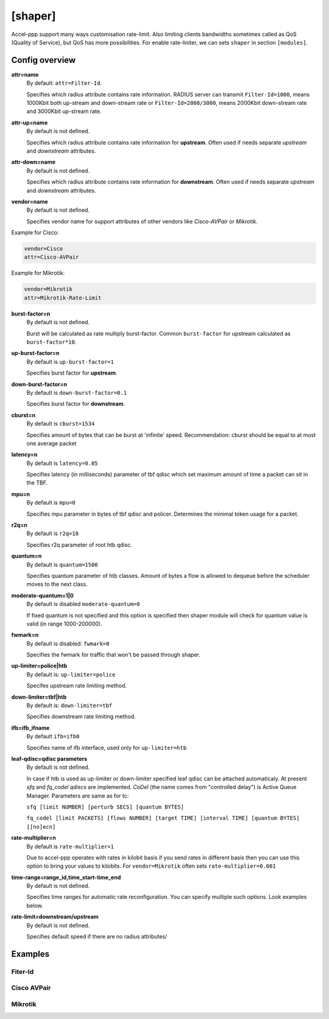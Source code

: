 .. _shaper:

[shaper]
========
Accel-ppp support many ways customisation rate-limit. Also limiting clients bandwidths sometimes called as QoS (Quality of Service), but QoS has more possibilities. For enable rate-liniter, we can sets ``shaper`` in section ``[modules]``.

Config overview
---------------

**attr=name**
  By default: ``attr=Filter-Id``.
  
  Specifies which radius attribute contains rate information. RADIUS server can transmit ``Filter-Id=1000``, means 1000Kbit both up-stream and down-stream rate or ``Filter-Id=2000/3000``, means 2000Kbit down-stream rate and 3000Kbit up-stream rate.

**attr-up=name**
  By default is not defined.
  
  Specifies which radius attribute contains rate information for **upstream**. Often used if needs separate *upstream* and *downstream* attributes.

**attr-down=name**
  By default is not defined.

  Specifies which radius attribute contains rate information for **downstream**. Often used if needs separate *upstream* and *downstream* attributes.

**vendor=name**
  By default is not defined.

  Specifies vendor name  for support attributes of other vendors like *Cisco-AVPair* or *Mikrotik*.
  
Example for Cisco:
  
.. code-block:: sh
 
  vendor=Cisco
  attr=Cisco-AVPair

Example for Mikrotik:

.. code-block:: sh
 
  vendor=Mikrotik
  attr=Mikrotik-Rate-Limit
  
**burst-factor=n**
  By default is not defined.
  
  Burst will be calculated as rate multiply burst-factor. Common ``burst-factor`` for upstream calculated as ``burst-factor*10``.

**up-burst-factor=n**
  By default is ``up-burst-factor=1``
  
  Specifies burst factor for **upstream**.

**down-burst-factor=n**
  By default is ``down-burst-factor=0.1``

  Specifies burst factor for **downstream**.

**cburst=n**
  By default is ``cburst=1534``

  Specifies amount of bytes that can be burst at 'infinite' speed. Recommendation: cburst should be equal to at most one average packet 

**latency=n**
  By default is ``latency=0.05``

  Specifies latency (in milliseconds) parameter of tbf qdisc which set maximum amount of time a packet can sit in the TBF.

**mpu=n**
  By default is ``mpu=0``

  Specifies mpu parameter in bytes of tbf qdisc and policer. Determines the minimal token usage for a packet.

**r2q=n**
  By default is ``r2q=10``

  Specifies r2q parameter of root htb qdisc.

**quantum=n**
  By default is ``quantum=1500``

  Specifies quantum parameter of htb classes. Amount of bytes a flow is allowed to dequeue before the scheduler moves to the next class.

**moderate-quantum=1|0**
  By default is disabled ``moderate-quantum=0``

  If fixed quantum is not specified and this option is specified then shaper module will check for quantum value is valid (in range 1000-200000).

**fwmark=n**
  By default is disabled: ``fwmark=0``

  Specifies the fwmark for traffic that won't be passed through shaper.

**up-limiter=police|htb**
  By default is: ``up-limiter=police``

  Specifes upstream rate limiting method.

**down-limiter=tbf|htb**
  By default is: ``down-limiter=tbf``

  Specifies downstream rate limiting method.

**ifb=ifb_ifname**
  By default ``ifb=ifb0``
  
  Specifies name of ifb interface, used only for ``up-limiter=htb``
  
**leaf-qdisc=qdisc parameters**
  By default is not defined.

  In case if htb is used as up-limiter or down-limiter specified leaf qdisc can be attached automaticaly. At present *sfq* and *fq_codel qdiscs* are implemented. *CoDel* (the name comes from "controlled delay") is Active Queue Manager. Parameters are same as for tc: 
  
  ``sfq [limit NUMBER] [perturb SECS] [quantum BYTES]``

  ``fq_codel [limit PACKETS] [flows NUMBER] [target TIME] [interval TIME] [quantum BYTES] [[no]ecn]``
  
**rate-multiplier=n**
  By default is ``rate-multiplier=1``

  Due to accel-ppp operates with rates in kilobit basis if you send rates in different basis then you can use this option to bring your values to kilobits. For ``vendor=Mikrotik`` often sets ``rate-multiplier=0.001``
 
**time-range=range_id,time_start-time_end**
  By default is not defined.

  Specifies time ranges for automatic rate reconfiguration. You can specify multiple such options. Look examples below.
  
**rate-limit=downstream/upstream**
  By default is not defined.

  Specifies default speed if there are no radius attributes/
  

Examples
--------

Fiter-Id
^^^^^^^^

Cisco AVPair
^^^^^^^^^^^^^^

Mikrotik
^^^^^^^^
